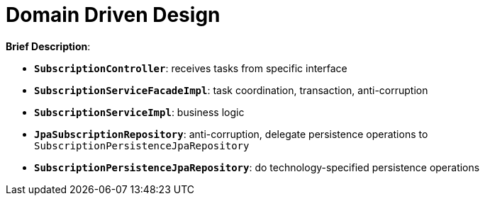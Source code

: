 = Domain Driven Design

:imagesdir: docs/images
:imagesoutdir: docs/images

*Brief Description*:

* `*SubscriptionController*`: receives tasks from specific interface
* `*SubscriptionServiceFacadeImpl*`: task coordination, transaction, anti-corruption
* `*SubscriptionServiceImpl*`: business logic
* `*JpaSubscriptionRepository*`: anti-corruption, delegate persistence operations to `SubscriptionPersistenceJpaRepository`
* `*SubscriptionPersistenceJpaRepository*`: do technology-specified persistence operations

.Sequence Diagram for DDD Architecture
ifdef::env-github[]
image::ddd-sequence.png[]
endif::env-github[]
ifdef::env-idea,env-vscode[]
plantuml::docs/diagrams/ddd-sequence.puml[target=ddd-sequence,format=png]
endif::env-idea,env-vscode[]

.Class Diagram for DDD Architecture
ifdef::env-github[]
image::ddd-class.png[]
endif::env-github[]
ifdef::env-idea,env-vscode[]
plantuml::docs/diagrams/ddd-class.puml[target=ddd-class,format=png]
endif::env-idea,env-vscode[]